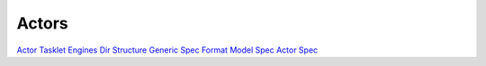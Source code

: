 
Actors
======



`Actor Tasklet Engines <ActorTaskletEngines>`_
`Dir Structure <DirStructure>`_
`Generic Spec Format <GenericSpecFormat>`_
`Model Spec <ModelSpec>`_
`Actor Spec <ActorSpec>`_

